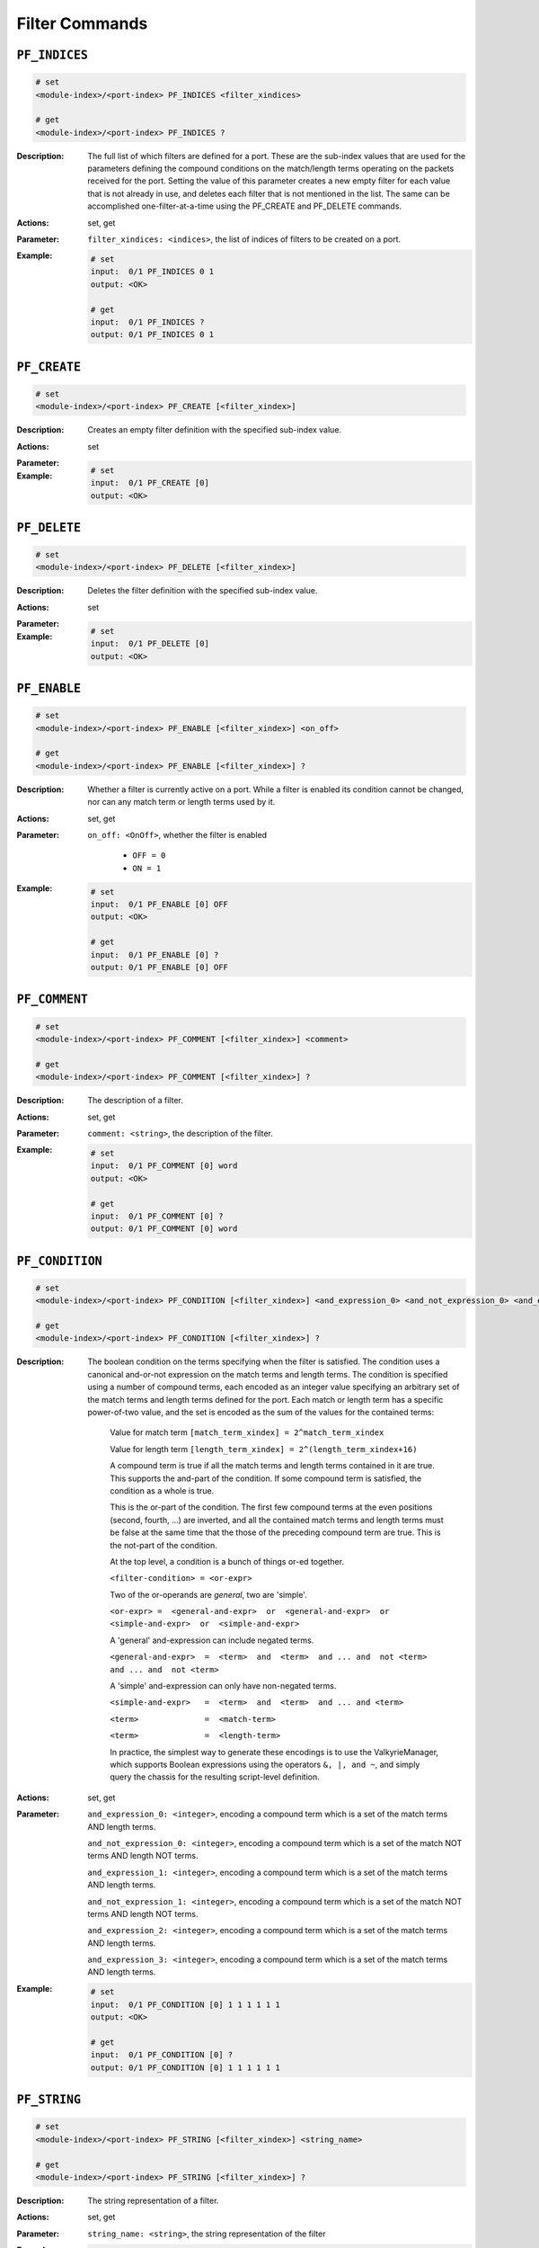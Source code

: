 Filter Commands
---------------------

``PF_INDICES``
^^^^^^^^^^^^^^^^^^^^^^^^^^^^^

.. code-block::

    # set
    <module-index>/<port-index> PF_INDICES <filter_xindices>

    # get
    <module-index>/<port-index> PF_INDICES ?

:Description:
    The full list of which filters are defined for a port. These are the sub-index
    values that are used for the parameters defining the compound conditions on the
    match/length terms operating on the packets received for the port. Setting the
    value of this parameter creates a new empty filter for each value that is not
    already in use, and deletes each filter that is not mentioned in the list. The
    same can be accomplished one-filter-at-a-time using the PF_CREATE and PF_DELETE
    commands.

:Actions:
    set, get

:Parameter:
    ``filter_xindices: <indices>``, the list of indices of filters to be created on a port.


:Example:
    .. code-block::

        # set
        input:  0/1 PF_INDICES 0 1
        output: <OK>

        # get
        input:  0/1 PF_INDICES ?
        output: 0/1 PF_INDICES 0 1


``PF_CREATE``
^^^^^^^^^^^^^^^^^^^^^^^^^^^^^

.. code-block::

    # set
    <module-index>/<port-index> PF_CREATE [<filter_xindex>]


:Description:
    Creates an empty filter definition with the specified sub-index value.

:Actions:
    set

:Parameter:
    

:Example:
    .. code-block::

        # set
        input:  0/1 PF_CREATE [0]
        output: <OK>



``PF_DELETE``
^^^^^^^^^^^^^^^^^^^^^^^^^^^^^

.. code-block::

    # set
    <module-index>/<port-index> PF_DELETE [<filter_xindex>]


:Description:
    Deletes the filter definition with the specified sub-index value.

:Actions:
    set

:Parameter:
    

:Example:
    .. code-block::

        # set
        input:  0/1 PF_DELETE [0]
        output: <OK>



``PF_ENABLE``
^^^^^^^^^^^^^^^^^^^^^^^^^^^^^

.. code-block::

    # set
    <module-index>/<port-index> PF_ENABLE [<filter_xindex>] <on_off>

    # get
    <module-index>/<port-index> PF_ENABLE [<filter_xindex>] ?

:Description:
    Whether a filter is currently active on a port. While a filter is enabled its
    condition cannot be changed, nor can any match term or length terms used by it.

:Actions:
    set, get

:Parameter:
    ``on_off: <OnOff>``, whether the filter is enabled

        * ``OFF = 0``
        * ``ON = 1``

:Example:
    .. code-block::

        # set
        input:  0/1 PF_ENABLE [0] OFF
        output: <OK>

        # get
        input:  0/1 PF_ENABLE [0] ?
        output: 0/1 PF_ENABLE [0] OFF


``PF_COMMENT``
^^^^^^^^^^^^^^^^^^^^^^^^^^^^^

.. code-block::

    # set
    <module-index>/<port-index> PF_COMMENT [<filter_xindex>] <comment>

    # get
    <module-index>/<port-index> PF_COMMENT [<filter_xindex>] ?

:Description:
    The description of a filter.

:Actions:
    set, get

:Parameter:
    ``comment: <string>``, the description of the filter.


:Example:
    .. code-block::

        # set
        input:  0/1 PF_COMMENT [0] word
        output: <OK>

        # get
        input:  0/1 PF_COMMENT [0] ?
        output: 0/1 PF_COMMENT [0] word


``PF_CONDITION``
^^^^^^^^^^^^^^^^^^^^^^^^^^^^^

.. code-block::

    # set
    <module-index>/<port-index> PF_CONDITION [<filter_xindex>] <and_expression_0> <and_not_expression_0> <and_expression_1> <and_not_expression_1> <and_expression_2> <and_expression_3>

    # get
    <module-index>/<port-index> PF_CONDITION [<filter_xindex>] ?

:Description:
    The boolean condition on the terms specifying when the filter is satisfied. The condition uses a canonical and-or-not expression on the match terms and length terms. The condition is specified using a number of compound terms, each encoded as an integer value specifying an arbitrary set of the match terms and length terms defined for the port. Each match or length term has a specific power-of-two value, and the set is encoded as the sum of the values for the contained terms:
        
        Value for match term ``[match_term_xindex] = 2^match_term_xindex``

        Value for length term ``[length_term_xindex] = 2^(length_term_xindex+16)``

        A compound term is true if all the match terms and length terms contained in it are true. This supports the and-part of the condition. If some compound term is satisfied, the condition as a whole is true.

        This is the or-part of the condition. The first few compound terms at the even positions (second, fourth, ...) are inverted, and all the contained match terms and length terms must be false at the same time that the those of the preceding compound term are true. This is the not-part of the condition.

        At the top level, a condition is a bunch of things or-ed together.

        ``<filter-condition> = <or-expr>`` 

        Two of the or-operands are *general*, two are 'simple'.

        ``<or-expr> =  <general-and-expr>  or  <general-and-expr>  or  <simple-and-expr>  or  <simple-and-expr>`` 

        A 'general' and-expression can include negated terms.

        ``<general-and-expr>  =  <term>  and  <term>  and ... and  not <term>  and ... and  not <term>`` 

        A 'simple' and-expression can only have non-negated terms.

        ``<simple-and-expr>   =  <term>  and  <term>  and ... and <term>``  

        ``<term>              =  <match-term>``
        
        ``<term>              =  <length-term>``  

        In practice, the simplest way to generate these encodings is to use the ValkyrieManager, which supports Boolean expressions using the operators ``&, |, and ~``, and simply query the chassis for the resulting script-level definition.

:Actions:
    set, get

:Parameter:
    ``and_expression_0: <integer>``, encoding a compound term which is a set of the match terms AND length terms.

    ``and_not_expression_0: <integer>``, encoding a compound term which is a set of the match NOT terms AND length NOT terms.

    ``and_expression_1: <integer>``, encoding a compound term which is a set of the match terms AND length terms.

    ``and_not_expression_1: <integer>``, encoding a compound term which is a set of the match NOT terms AND length NOT terms.

    ``and_expression_2: <integer>``, encoding a compound term which is a set of the match terms AND length terms.

    ``and_expression_3: <integer>``, encoding a compound term which is a set of the match terms AND length terms.


:Example:
    .. code-block::

        # set
        input:  0/1 PF_CONDITION [0] 1 1 1 1 1 1
        output: <OK>

        # get
        input:  0/1 PF_CONDITION [0] ?
        output: 0/1 PF_CONDITION [0] 1 1 1 1 1 1


``PF_STRING``
^^^^^^^^^^^^^^^^^^^^^^^^^^^^^

.. code-block::

    # set
    <module-index>/<port-index> PF_STRING [<filter_xindex>] <string_name>

    # get
    <module-index>/<port-index> PF_STRING [<filter_xindex>] ?

:Description:
    The string representation of a filter.

:Actions:
    set, get

:Parameter:
    ``string_name: <string>``, the string representation of the filter


:Example:
    .. code-block::

        # set
        input:  0/1 PF_STRING [0] word
        output: <OK>

        # get
        input:  0/1 PF_STRING [0] ?
        output: 0/1 PF_STRING [0] word


